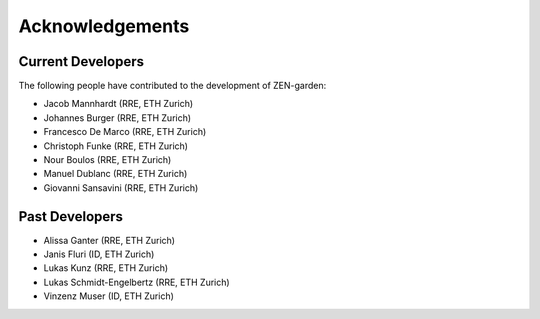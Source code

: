 .. _acknowledgements.acknowledgements:

########################
Acknowledgements
########################


Current Developers 
==================

The following people have contributed to the development of ZEN-garden:

* Jacob Mannhardt (RRE, ETH Zurich)
* Johannes Burger (RRE, ETH Zurich)
* Francesco De Marco (RRE, ETH Zurich)
* Christoph Funke (RRE, ETH Zurich)
* Nour Boulos (RRE, ETH Zurich)
* Manuel Dublanc (RRE, ETH Zurich)
* Giovanni Sansavini (RRE, ETH Zurich)

Past Developers
===============
* Alissa Ganter (RRE, ETH Zurich)
* Janis Fluri (ID, ETH Zurich)
* Lukas Kunz (RRE, ETH Zurich)
* Lukas Schmidt-Engelbertz (RRE, ETH Zurich)
* Vinzenz Muser (ID, ETH Zurich)
